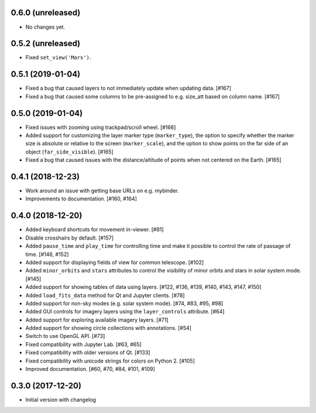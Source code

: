 0.6.0 (unreleased)
------------------

- No changes yet.

0.5.2 (unreleased)
------------------

- Fixed ``set_view('Mars')``.

0.5.1 (2019-01-04)
------------------

- Fixed a bug that caused layers to not immediately update when updating
  data. [#167]

- Fixed a bug that caused some columns to be pre-assigned to e.g. size_att
  based on column name. [#167]

0.5.0 (2019-01-04)
------------------

- Fixed issues with zooming using trackpad/scroll wheel. [#166]

- Added support for customizing the layer marker type (``marker_type``), the
  option to specify whether the marker size is absolute or relative to the
  screen (``marker_scale``), and the option to show points on the far side of
  an object (``far_side_visible``). [#165]

- Fixed a bug that caused issues with the distance/altitude of points when not
  centered on the Earth. [#165]

0.4.1 (2018-12-23)
------------------

- Work around an issue with getting base URLs on e.g. mybinder.

- Improvements to documentation. [#160, #164]

0.4.0 (2018-12-20)
------------------

- Added keyboard shortcuts for movement in-viewer. [#81]

- Disable crosshairs by default. [#157]

- Added ``pause_time`` and ``play_time`` for controlling time and make it
  possible to control the rate of passage of time. [#146, #152]

- Added support for displaying fields of view for common telescope. [#102]

- Added ``minor_orbits`` and ``stars`` attributes to control the visibility
  of minor orbits and stars in solar system mode. [#145]

- Added support for showing tables of data using layers. [#122, #136, #139, #140, #143, #147, #150]

- Added ``load_fits_data`` method for Qt and Jupyter clients. [#78]

- Added support for non-sky modes (e.g. solar system mode). [#74, #83, #95, #98]

- Added GUI controls for imagery layers using the ``layer_controls`` attribute. [#64]

- Added support for exploring available imagery layers. [#71]

- Added support for showing circle collections with annotations. [#54]

- Switch to use OpenGL API. [#73]

- Fixed compatibility with Jupyter Lab. [#63, #65]

- Fixed compatibility with older versions of Qt. [#133]

- Fixed compatibility with unicode strings for colors on Python 2. [#105]

- Improved documentation. [#60, #70, #84, #101, #109]

0.3.0 (2017-12-20)
------------------

- Initial version with changelog
